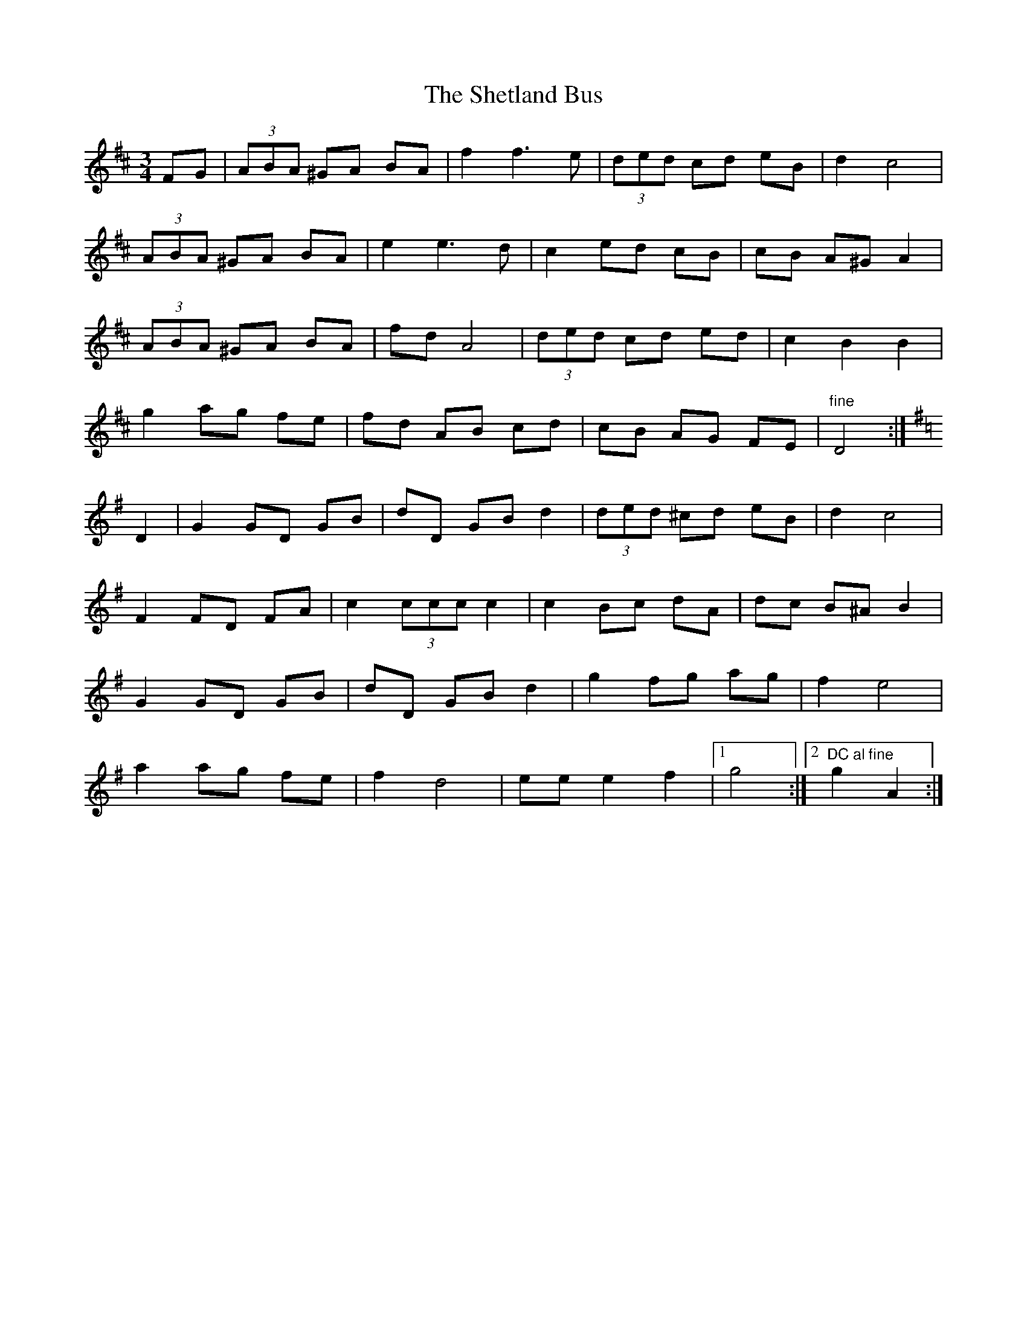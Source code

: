 X: 2
T: Shetland Bus, The
Z: Nigel Gatherer
S: https://thesession.org/tunes/9886#setting21694
R: waltz
M: 3/4
L: 1/8
K: Dmaj
FG| (3ABA ^GA BA | f2 f3 e | (3ded cd eB | d2 c4 |
(3ABA ^GA BA | e2 e3 d | c2 ed cB | cB A^G A2 |
(3ABA ^GA BA | fd A4 | (3ded cd ed | c2 B2 B2 |
g2 ag fe | fd AB cd | cB AG FE | "fine" D4 :|
K:G
D2 | G2 GD GB | dD GB d2 | (3ded ^cd eB | d2 c4 |
F2 FD FA | c2 (3ccc c2 | c2 Bc dA | dc B^A B2 |
G2 GD GB | dD GB d2 | g2 fg ag| f2 e4 |
a2 ag fe | f2 d4 | ee e2 f2 |1 g4 :|2 "DC al fine"g2 A2 :|
